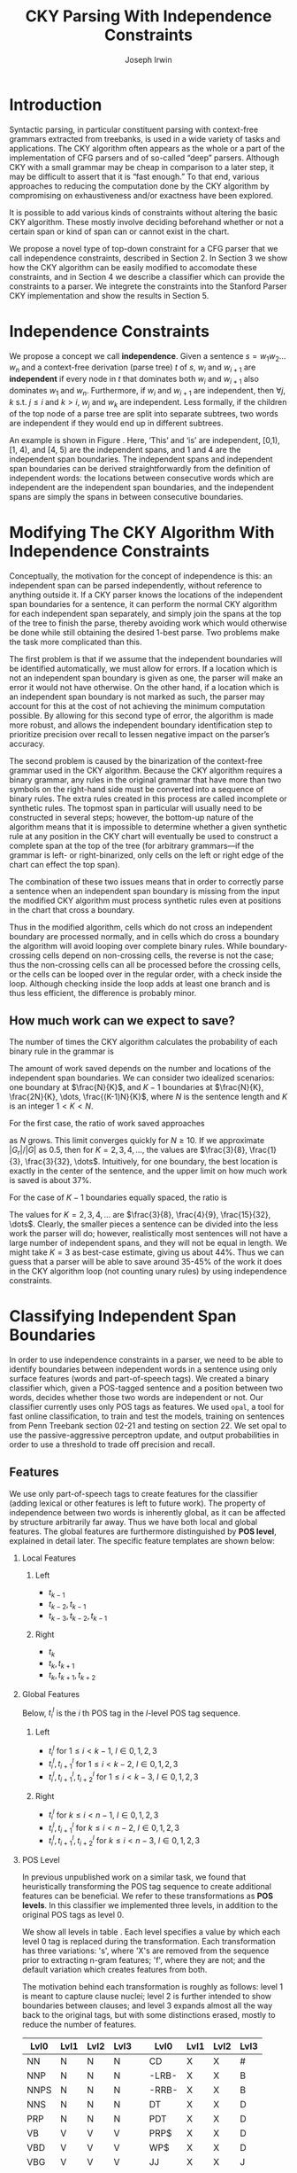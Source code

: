 #+title: CKY Parsing With Independence Constraints
#+author: Joseph Irwin
#+OPTIONS: H:2 toc:nil _:{}
#+LATEX_CLASS: acl2015
#+LATEX_HEADER: \usepackage{forest}
#+LATEX_HEADER: \DeclareMathOperator*{\argmin}{arg\,min}
#+LATEX_HEADER: \DeclareMathOperator*{\argmax}{arg\,max}
#+LaTeX_HEADER: \newcommand{\BigO}[1]{\ensuremath{\operatorname{O}\bigl(#1\bigr)}}

# file:paper.pdf

#+BEGIN_LaTeX
\begin{abstract}
We propose a novel property of words in a sentence, derived from a
context-free derivation, and show how this property can be used to
reduce the computation done by the CKY algorithm. We demonstrate a
classifier which can be used to identify boundaries between
independent words in a sentence using only surface features, and show
that it can be used to speed up a CFG parser.
\end{abstract}
#+END_LaTeX

* Introduction

Syntactic parsing, in particular constituent parsing with context-free
grammars extracted from treebanks, is used in a wide variety of tasks
and applications. The CKY algorithm often appears as the whole or a part
of the implementation of CFG parsers and of so-called “deep” parsers.
Although CKY with a small grammar may be cheap in comparison to a later
step, it may be difficult to assert that it is “fast enough.” To that
end, various approaches to reducing the computation done by the CKY
algorithm by compromising on exhaustiveness and/or exactness have been
explored.

It is possible to add various kinds of constraints without altering
the basic CKY algorithm. These mostly involve deciding beforehand
whether or not a certain span or kind of span can or cannot exist in
the chart.

We propose a novel type of top-down constraint for a CFG parser that
we call independence constraints, described in Section 2. In Section 3
we show how the CKY algorithm can be easily modified to accomodate
these constraints, and in Section 4 we describe a classifier which can
provide the constraints to a parser. We integrete the constraints into
the Stanford Parser CKY implementation and show the results in Section 5.

* Independence Constraints

We propose a concept we call *independence*. Given a sentence $s = w_1
w_2 \dots w_n$ and a context-free derivation (parse tree) $t$ of $s$,
$w_i$ and $w_{i+1}$ are *independent* if every node in $t$ that
dominates both $w_i$ and $w_{i+1}$ also dominates $w_1$ and $w_n$.
Furthermore, if $w_i$ and $w_{i+1}$ are independent, then $\forall
j,k$ s.t. $j \leq i$ and $k > i$, $w_j$ and $w_k$ are independent.
Less formally, if the children of the top node of a parse tree are
split into separate subtrees, two words are independent if they would
end up in different subtrees.

#+BEGIN_LaTeX
\begin{figure}
\begin{forest}
  [S
   [NP [DT [ $_0$ This $_1$]]]
   [VP
    [VB [is $_2$]]
    [NP [DT [an $_3$]]
        [NN [example $_4$]]]]
   [{.} [{.} $_5$]]
  ]
\end{forest}
\caption{In this tree ‘This’ and ‘is’ are independent, while ‘is’ and ‘an’ are not.}
\label{fig:independence}
\end{figure}
#+END_LaTeX

An example is shown in Figure \ref{fig:independence}. Here, ‘This’ and
‘is’ are independent, [0,1), [1, 4), and [4, 5) are the independent
spans, and 1 and 4 are the independent span boundaries. The
independent spans and independent span boundaries can be derived
straightforwardly from the definition of independent words: the
locations between consecutive words which are independent are the
independent span boundaries, and the independent spans are simply the
spans in between consecutive boundaries.

* Modifying The CKY Algorithm With Independence Constraints

Conceptually, the motivation for the concept of independence is this:
an independent span can be parsed independently, without reference to
anything outside it. If a CKY parser knows the locations of the
independent span boundaries for a sentence, it can perform the normal
CKY algorithm for each independent span separately, and simply join
the spans at the top of the tree to finish the parse, thereby avoiding
work which would otherwise be done while still obtaining the desired
1-best parse. Two problems make the task more complicated than this.

The first problem is that if we assume that the independent boundaries
will be identified automatically, we must allow for errors. If a
location which is not an independent span boundary is given as one,
the parser will make an error it would not have otherwise. On the
other hand, if a location which is an independent span boundary is not
marked as such, the parser may account for this at the cost of not
achieving the minimum computation possible. By allowing for this
second type of error, the algorithm is made more robust, and allows
the independent boundary identification step to prioritize precision
over recall to lessen negative impact on the parser’s accuracy.

The second problem is caused by the binarization of the context-free
grammar used in the CKY algorithm. Because the CKY algorithm requires
a binary grammar, any rules in the original grammar that have more
than two symbols on the right-hand side must be converted into a
sequence of binary rules. The extra rules created in this process are
called incomplete or synthetic rules. The topmost span in particular
will usually need to be constructed in several steps; however, the
bottom-up nature of the algorithm means that it is impossible to
determine whether a given synthetic rule at any position in the CKY
chart will eventually be used to construct a complete span at the top
of the tree (for arbitrary grammars—if the grammar is left- or
right-binarized, only cells on the left or right edge of the chart can
effect the top span).

The combination of these two issues means that in order to correctly
parse a sentence when an independent span boundary is missing from the
input the modified CKY algorithm must process synthetic rules even at
positions in the chart that cross a boundary.

Thus in the modified algorithm, cells which do not cross an
independent boundary are processed normally, and in cells which do
cross a boundary the algorithm will avoid looping over complete
binary rules. While boundary-crossing cells depend on non-crossing
cells, the reverse is not the case; thus the non-crossing cells can
all be processed before the crossing cells, or the cells can be looped
over in the regular order, with a check inside the loop. Although
checking inside the loop adds at least one branch and is thus less
efficient, the difference is probably minor.

** How much work can we expect to save?

The number of times the CKY algorithm calculates the probability of each
binary rule in the grammar is

#+BEGIN_LaTeX
\begin{equation*}
\frac{N^3}{6} - \frac{N}{6}
\end{equation*}
#+END_LaTeX

The amount of work saved depends on the number and locations of the
independent span boundaries. We can consider two idealized scenarios:
one boundary at $\frac{N}{K}$, and $K-1$ boundaries at $\frac{N}{K},
\frac{2N}{K}, \dots, \frac{(K-1)N}{K}$, where $N$ is the sentence
length and $K$ is an integer $1 < K < N$.
# We can calculate the number
# of rule updates saved as $|G_r|X$, where $X$ is the number of updates
# which are not performed per non-synthetic rule and $|G_r|$ is the
# number of non-synthetic rules in $G$.

For the first case, the ratio of work saved approaches

\begin{equation*}
\frac{|G_r|}{|G|} \left[ \frac{3}{K} - \frac{3}{K^2} \right]
\end{equation*}

as $N$ grows. This limit converges quickly for $N \ge 10$. If we
approximate $|G_r|/|G|$ as 0.5, then for $K=2,3,4,\dots$, the values are
$\frac{3}{8}, \frac{1}{3}, \frac{3}{32}, \dots$. Intuitively, for one
boundary, the best location is exactly in the center of the sentence,
and the upper limit on how much work is saved is about 37%.

For the case of $K-1$ boundaries equally spaced, the ratio is

\begin{equation*}
\frac{|G_r|}{|G|}\frac{K^2 - 1}{K^2}
\end{equation*}

The values for $K=2,3,4,\dots$ are $\frac{3}{8}, \frac{4}{9},
\frac{15}{32}, \dots$. Clearly, the smaller pieces a sentence can be
divided into the less work the parser will do; however, realistically
most sentences will not have a large number of independent spans, and
they will not be equal in length. We might take $K=3$ as best-case
estimate, giving us about 44%. Thus we can guess that a parser will be
able to save around 35-45% of the work it does in the CKY algorithm
loop (not counting unary rules) by using independence constraints.


# #+BEGIN_LaTeX
# \begin{align*}
# A &= \frac{1}{6}\left(\frac{N}{K}\right)^3 - \frac{1}{6}\frac{N}{K} + 
#      \frac{1}{6}\left(\frac{(K-1)N}{K}\right)^3 - \frac{1}{6}\frac{(K-1)N}{K} \\
#   &= \frac{(K-1)^3 + 1}{6K^3}N^3 - \frac{N}{6} \\
#   &= \frac{K^3 - 3K^2 + 3K}{6K^3}N^3 - \frac{N}{6} \\
#   &= \frac{K^2 - 3K + 3}{6K^2}N^3 - \frac{N}{6} \\
# X &= \frac{N^3}{6} - \frac{N}{6} - A\\
#   &= \frac{N^3}{6} - \frac{N}{6} - \frac{K^2 - 3K + 3}{6K^2}N^3 - \frac{N}{6} \\
#   &= \frac{3K - 3}{6K^2}N^3
# \end{align*}
# #+END_LaTeX

# And the ratio of the work saved to the work performed without the
# constraints is

# #+BEGIN_LaTeX
# \begin{align*}
# & \frac{
# |G_r|X
# }{
# |G|\left[\frac{N^3}{6} - \frac{N}{6}\right]
# } \\
# =& \frac{|G_r|}{|G|} \frac{
# \frac{3K - 3}{6K^2}N^3
# }{
# \frac{N^3}{6} - \frac{N}{6}
# } \\
# \end{align*}
# #+END_LaTeX

* Classifying Independent Span Boundaries

In order to use independence constraints in a parser, we need to be
able to identify boundaries between independent words in a sentence
using only surface features (words and part-of-speech tags). We
created a binary classifier which, given a POS-tagged sentence and a
position between two words, decides whether those two words are
independent or not. Our classifier currently uses only POS tags as
features. We used =opal=, a tool for fast online classification, to
train and test the models, training on sentences from Penn Treebank
section 02-21 and testing on section 22. We set opal to use the
passive-aggressive perceptron update, and output probabilities in
order to use a threshold to trade off precision and recall.

** Features

We use only part-of-speech tags to create features for the classifier
(adding lexical or other features is left to future work). The
property of independence between two words is inherently global, as it
can be affected by structure arbitrarily far away. Thus we have both
local and global features. The global features are furthermore
distinguished by *POS level*, explained in detail later. The specific
feature templates are shown below:

*** Local Features
**** Left
- $t_{k-1}$
- $t_{k-2},t_{k-1}$
- $t_{k-3},t_{k-2},t_{k-1}$

**** Right
- $t_{k}$
- $t_{k},t_{k+1}$
- $t_{k},t_{k+1},t_{k+2}$

*** Global Features

Below, $t^{l}_{i}$ is the $i$ th POS tag in the $l$-level POS tag sequence.

**** Left
- $t^l_{i}$ for $1 \le i < k - 1$, $l \in {0,1,2,3}$
- $t^l_{i},t^l_{i+1}$ for $1 \le i < k - 2$, $l \in {0,1,2,3}$
- $t^l_{i},t^l_{i+1},t^l_{i+2}$ for $1 \le i < k - 3$, $l \in {0,1,2,3}$

**** Right
- $t^l_{i}$ for $k \le i < n - 1$, $l \in {0,1,2,3}$
- $t^l_{i},t^l_{i+1}$ for $k \le i < n - 2$, $l \in {0,1,2,3}$
- $t^l_{i},t^l_{i+1},t^l_{i+2}$ for $k \le i < n - 3$, $l \in {0,1,2,3}$

*** POS Level

In previous unpublished work on a similar task, we found that
heuristically transforming the POS tag sequence to create additional
features can be beneficial. We refer to these transformations as *POS
levels*. In this classifier we implemented three levels, in addition
to the original POS tags as level 0.

We show all levels in table \ref{tbl:pos-level}. Each level specifies
a value by which each level 0 tag is replaced during the
transformation. Each transformation has three variations: 's', where
'X's are removed from the sequence prior to extracting n-gram
features; 'f', where they are not; and the default variation which
creates features from both.

The motivation behind each transformation is roughly as follows: level
1 is meant to capture clause nuclei; level 2 is further intended to
show boundaries between clauses; and level 3 expands almost all the
way back to the original tags, but with some distinctions erased,
mostly to reduce the number of features.

#+BEGIN_LaTeX
\begin{table}[tbp]
\tiny
#+END_LaTeX

#+attr_latex: :center nil
| Lvl0 | Lvl1 | Lvl2 | Lvl3 |   | Lvl0  | Lvl1 | Lvl2 | Lvl3 |
|------+------+------+------+---+-------+------+------+------|
| NN   | N    | N    | N    |   | CD    | X    | X    | #    |
| NNP  | N    | N    | N    |   | -LRB- | X    | X    | B    |
| NNPS | N    | N    | N    |   | -RRB- | X    | X    | B    |
| NNS  | N    | N    | N    |   | DT    | X    | X    | D    |
| PRP  | N    | N    | N    |   | PDT   | X    | X    | D    |
| VB   | V    | V    | V    |   | PRP$  | X    | X    | D    |
| VBD  | V    | V    | V    |   | WP$   | X    | X    | D    |
| VBG  | V    | V    | V    |   | JJ    | X    | X    | J    |
| VBN  | V    | V    | V    |   | JJR   | X    | X    | J    |
| VBP  | V    | V    | V    |   | JJS   | X    | X    | J    |
| VBZ  | V    | V    | V    |   | -RQ-  | X    | X    | Q    |
| ,    | X    | ,    | ,    |   | -LQ-  | X    | X    | Q    |
| .    | X    | .    | .    |   | RB    | X    | X    | R    |
| :    | X    | :    | :    |   | RBR   | X    | X    | R    |
| CC   | X    | C    | C    |   | RBS   | X    | X    | R    |
| IN   | X    | I    | I    |   | EX    | X    | X    | X    |
| RP   | X    | I    | I    |   | FW    | X    | X    | X    |
| TO   | X    | T    | T    |   | LS    | X    | X    | X    |
| WDT  | X    | W    | W    |   | MD    | X    | X    | X    |
| WP   | X    | W    | W    |   | POS   | X    | X    | X    |
| WRB  | X    | W    | W    |   | SYM   | X    | X    | X    |
| #    | X    | X    | #    |   | UH    | X    | X    | X    |
| $    | X    | X    | #    |   |       |      |      |      |

#+BEGIN_LaTeX
\caption{For each POS level, the original tag is replaced with the corresponding value.}
\label{tbl:pos-level}
\end{table}
#+END_LaTeX

** Which Features Are Useful?

#+BEGIN_LaTeX
\begin{table*}[tbp]
%\resizebox{12cm}{!}{
#+END_LaTeX

#+attr_latex: :center nil
| Features                     | #feats |     Acc |    Prec |     Rec |   F_{1} | F_{0.5} |   TP |   FP |   FN |    TN |
|------------------------------+--------+---------+---------+---------+---------+---------+------+------+------+-------|
| p                            |  37001 |   93.71 |   80.73 |   70.49 |   75.27 |   78.45 | 3679 |  878 | 1540 | 32320 |
| P_{0}                        |  33167 |   87.16 |   51.69 |   83.98 |   63.99 |   55.99 | 4383 | 4097 |  836 | 29101 |
|------------------------------+--------+---------+---------+---------+---------+---------+------+------+------+-------|
| p,P_{0}                      |  70168 |   95.21 |   87.38 |   75.65 |   81.09 |   84.75 | 3948 |  570 | 1271 | 32628 |
| p,P_{0},P_{1}                |  70222 | *95.48* |   88.95 |   76.16 |   82.06 | *86.06* | 3975 |  494 | 1244 | 32704 |
| p,P_{0},P_{1f}               |  70210 |   95.39 |   89.25 |   75.11 |   81.57 |   86.01 | 3920 |  472 | 1299 | 32726 |
| p,P_{0},P_{1s}               |  70180 |   95.33 |   88.79 |   75.13 |   81.39 |   85.67 | 3921 |  495 | 1298 | 32703 |
| p,P_{0},P_{2}                |  72503 |   95.09 |   88.28 |   73.60 |   80.27 |   84.89 | 3841 |  510 | 1378 | 32688 |
| p,P_{0},P_{3}                |  80028 |   94.84 |   88.81 |   70.99 |   78.91 |   84.56 | 3705 |  467 | 1514 | 32731 |
|------------------------------+--------+---------+---------+---------+---------+---------+------+------+------+-------|
| p,P_{0},P_{1},P_{2},P_{3}    |  82417 |   95.35 |   86.89 |   77.49 |   81.92 |   84.83 | 4044 |  610 | 1175 | 32588 |
| p,P_{0},P_{1f},P_{2f},P_{3f} |  76830 |   95.06 |   89.36 |   72.26 |   79.90 |   85.32 | 3771 |  449 | 1448 | 32749 |
| p,P_{0},P_{1s},P_{2s},P_{3s} |  75755 |   95.21 |   88.17 |   74.80 |   80.94 |   85.12 | 3904 |  524 | 1315 | 32674 |
|------------------------------+--------+---------+---------+---------+---------+---------+------+------+------+-------|
| p,P_{1}                      |  37055 |   94.81 |   78.38 | *85.38* |   81.73 |   79.69 | 4456 | 1229 |  763 | 31969 |
| p,P_{1f}                     |  37043 |   94.68 |   78.37 |   84.06 |   81.11 |   79.44 | 4387 | 1211 |  832 | 31987 |
| p,P_{1s}                     |  37013 |   94.08 |   84.50 |   69.13 |   76.05 |   80.90 | 3608 |  662 | 1611 | 32536 |
| p,P_{1},P_{2}                |  39390 |   95.27 |   80.99 |   85.21 | *83.04* |   81.80 | 4447 | 1044 |  772 | 32154 |
| p,P_{1s},P_{3s}              |  41553 | *95.44* |   89.05 |   75.74 |   81.86 | *86.03* | 3953 |  486 | 1266 | 32712 |
|------------------------------+--------+---------+---------+---------+---------+---------+------+------+------+-------|
| p,P_{2}                      |  39336 |   95.34 |   84.25 |   80.76 |   82.47 |   83.53 | 4215 |  788 | 1004 | 32410 |
| p,P_{2f}                     |  38301 |   95.35 |   83.79 |   81.59 |   82.67 |   83.34 | 4258 |  824 |  961 | 32374 |
| p,P_{2s}                     |  38036 |   95.43 |   89.04 |   75.65 |   81.80 |   85.99 | 3948 |  486 | 1271 | 32712 |
|------------------------------+--------+---------+---------+---------+---------+---------+------+------+------+-------|
| p,P_{3}                      |  46861 |   95.04 |   89.47 |   71.95 |   79.76 |   85.31 | 3755 |  442 | 1464 | 32756 |
| p,P_{3f}                     |  42321 |   94.99 | *90.49* |   70.55 |   79.29 |   85.65 | 3682 |  387 | 1537 | 32811 |
| p,P_{3s}                     |  41541 |   95.20 |   90.13 |   72.62 |   80.43 |   85.98 | 3790 |  415 | 1429 | 32783 |

#+BEGIN_LaTeX
%}
\caption{Results of classifier using different combinations of features.}
\label{tbl:feature-evaluation}
\end{table*}
#+END_LaTeX

In order to find the best configuration of features for the
classifier, and to evaluate the proposed POS levels, we tested the
classifier using several different combinations. Selected results are
shown in table \ref{tbl:feature-evaluation}. In the "Features" column,
$p$ denotes the local features, and $P_{l}$ denotes the global
features from POS level $l$. The 's' and 'f' after the number
indicates a variation which includes ('f') or excludes ('s') the 'X'
tags before taking the n-grams; absence of 's' or 'f' means both types
are created.

There are several things worth noting in these results. First, neither
local nor global features are sufficient alone; it appears that local
features promote precision, while global features promote recall.
Second, examining the cases where global features are limited to a
single POS level, it is apparent that each POS level (and 's'/'f'
variant) has a different effect on precision and recall, thus
confirming that the classifier is able to extract different signals
from the different POS levels, as intended. Finally, combining all POS
levels together actually reduces accuracy, likely due to overfitting
(although see the discussion of the kernel classifier).

** Results

#+BEGIN_LaTeX
\begin{table*}[htbp]
%\resizebox{12cm}{!}{
#+END_LaTeX

#+attr_latex: :center nil
| Features        | #feats | Threshold     |   Acc |  Prec |   Rec | F_{1} | F_{0.5} |   TP |   FP |   FN |    TN |
|-----------------+--------+---------------+-------+-------+-------+-------+---------+------+------+------+-------|
| p,P_{1s},P_{3s} |  41553 | default       | 95.44 | 89.05 | 75.74 | 81.86 |   86.03 | 3953 |  486 | 1266 | 32712 |
| p,P_{1s},P_{3s} |  41553 | precision     | 94.99 | 91.65 | 69.44 | 79.01 |   86.14 | 3624 |  330 | 1595 | 32868 |
| p,P_{1s},P_{3s} |  41553 | max precision | 92.10 | 95.80 | 43.74 | 60.06 |   77.38 | 2283 |  100 | 2936 | 33098 |
| p,P_{1s},P_{3s} |  41553 | recall        | 94.28 | 73.82 | 89.65 | 80.97 |   76.53 | 4679 | 1659 |  540 | 31539 |

#+BEGIN_LaTeX
%}
\caption{Results of classifier using different score thresholds.}
\label{tbl:classifier-results-linear}
\end{table*}
#+END_LaTeX

\label{sec:linear-classifier}
For use as input to the parser, we select the $p,P_{1s},P_{3s}$
feature configuration, and show more detailed results in
table \ref{tbl:classifier-results-linear}. We used a threshold on the
score output by the classifier to reverse some of the classifier's
decisions in a post-process step. Although it doesn't improve on the
classifier in accuracy, the =precision= threshold did slightly improve in
F_{0.5}, a measure which favors precision over recall.

** Polynomial Kernel

#+BEGIN_LaTeX
\begin{table*}[htbp]
%\resizebox{12cm}{!}{
#+END_LaTeX

#+attr_latex: :center nil
| Features                  | #feats |               |   Acc |  Prec |   Rec | F_{1} | F_{0.5} |   TP |  FP |   FN |    TN |
|---------------------------+--------+---------------+-------+-------+-------+-------+---------+------+-----+------+-------|
| p,P_{0},P_{1},P_{2},P_{3} |  82417 | default       | 97.47 | 92.17 | 88.91 | 90.51 |   91.50 | 4640 | 394 |  579 | 32804 |
| p,P_{0},P_{1},P_{2},P_{3} |  82417 | precision     | 97.27 | 92.95 | 86.43 | 89.58 |   91.57 | 4511 | 342 |  708 | 32856 |
| p,P_{0},P_{1},P_{2},P_{3} |  82417 | max precision | 96.57 | 94.22 | 79.63 | 86.31 |   90.89 | 4156 | 255 | 1063 | 32943 |
| p,P_{0},P_{1},P_{2},P_{3} |  82417 | recall        | 97.15 | 88.16 | 91.32 | 89.71 |   88.78 | 4766 | 640 |  453 | 32558 |

#+BEGIN_LaTeX
%}
\caption{Results of polynomial classifier using different score thresholds.}
\label{tbl:classifier-results-poly}
\end{table*}
#+END_LaTeX

\label{sec:poly-classifier}
For comparison with the linear classifier, we trained another
classifier using a polynomial kernel (with degree 3) with all the
features. The results are shown in table
\ref{tbl:classifier-results-poly}. The polynomial kernel improves over
the linear classifier in accuracy by 2%, in precision by 3 points, and
in recall by just over 13 points. This suggests that there is a large
potential for improving the linear classifier by adding conjunctive
features. The polynomial classifier is not practical for use as a
preprocessing step in a parser, as it takes over 2 hours to run on
section 22 (training the model took almost 4 days).


* Parsing With Independence Constraints
In order to demonstrate use of the independent constraints in a
parser, we modified the CKY parser included in the Stanford Parser
distribution to accept independent span boundaries as constraints and
to use the modified CKY algorithm described above. Our modifications
are:

- after reading in the grammar, index the synthetic binary rules
- read in the file containing the boundaries output by the classifier
  from the previous section
- for each CKY cell, if the cell spans a boundary then loop over just
  the synthetic binary rules
- if at the end of the CKY loop a parse was not successful, then loop
  again over just the cells which span a boundary and process all of
  the binary rules
- output the total number of times entering the inner loop as well as the
  number of times the parser failed

** Experimental Setup

We use the modified Stanford Parser described above, with a grammar
extracted from the WSJ sections 02-21, and evaluate its performance on
section 22 using output from the clasifier as constraints. We vary the
threshold on the probability output by the classifier, and further
experiment with restricting the constraints to sentences above a
certain length. Finally, to compare with previous results we run the
classifier and parser on section 23 in a single configuration.

** Results

#+BEGIN_LaTeX
\begin{table*}[tbp]
%\resizebox{12cm}{!}{
#+END_LaTeX

#+attr_latex: :center nil
| SentLen | Constraints   | (P/R/F_{1})         | time(s) |  #edges |                      |   F_1 | $\Delta F_1$ | #failed parses |
|---------+---------------+---------------------+---------+---------+----------------------+-------+--------------+----------------|
|       0 | default       | (88.95/76.16/82.06) |  1283.0 | 1.08e10 | \hspace{-1em} (62%)  | 83.71 |        -2.14 |             15 |
|       0 | precision     | (90.42/72.20/80.29) |  1143.3 | 1.13e10 | \hspace{-1em} (65%)  | 84.05 |        -1.80 |              7 |
|       0 | max precision | (95.57/47.14/63.13) |  1384.4 | 1.42e10 | \hspace{-1em} (81%)  | 85.55 |        -0.30 |              2 |
|       0 | recall        | (71.73/90.25/79.93) |  1024.8 | 7.80e09 | \hspace{-1em} (45%)  | 78.74 |        -7.11 |            136 |
|      20 | default       | (88.95/76.16/82.06) |  1126.9 | 1.12e10 | \hspace{-1em} (64%)  | 84.17 |        -1.68 |              9 |
|      20 | precision     | (90.42/72.20/80.29) |  1313.0 | 1.16e10 | \hspace{-1em} (66%)  | 84.43 |        -1.42 |              4 |
|      20 | max precision | (95.57/47.14/63.13) |  1338.6 | 1.44e10 | \hspace{-1em} (82%)  | 85.59 |        -0.26 |              2 |
|      20 | recall        | (71.73/90.25/79.93) |  1121.8 | 8.24e09 | \hspace{-1em} (47%)  | 80.38 |        -5.47 |            103 |
|      30 | default       | (88.95/76.16/82.06) |  1312.3 | 1.28e10 | \hspace{-1em} (73%)  | 84.82 |        -1.03 |              3 |
|      30 | precision     | (90.42/72.20/80.29) |  1279.7 | 1.31e10 | \hspace{-1em} (75%)  | 85.01 |        -0.84 |              1 |
|      30 | max precision | (95.57/47.14/63.13) |  1485.9 | 1.53e10 | \hspace{-1em} (87%)  | 85.63 |        -0.22 |              1 |
|      30 | recall        | (71.73/90.25/79.93) |  1140.5 | 1.02e10 | \hspace{-1em} (58%)  | 82.79 |        -3.06 |             57 |
|      40 | default       | (88.95/76.16/82.06) |  1476.8 | 1.51e10 | \hspace{-1em} (86%)  | 85.56 |        -0.29 |              1 |
|      40 | precision     | (90.42/72.20/80.29) |  1390.9 | 1.52e10 | \hspace{-1em} (87%)  | 85.59 |        -0.26 |              0 |
|      40 | max precision | (95.57/47.14/63.13) |  1513.3 | 1.65e10 | \hspace{-1em} (94%)  | 85.75 |        -0.10 |              0 |
|      40 | recall        | (71.73/90.25/79.93) |  1403.9 | 1.33e10 | \hspace{-1em} (76%)  | 84.65 |        -1.20 |             14 |
|---------+---------------+---------------------+---------+---------+----------------------+-------+--------------+----------------|
|       ∞ | baseline      |                     |  1558.7 | 1.75e10 | \hspace{-1em} (100%) | 85.85 |         0.00 |              0 |
#+TBLFM: $4=$0;%.2e::$7=$6-85.85;p4%.2f

#+BEGIN_LaTeX
%}
\caption{Independence constraints reduce the work done by the CKY algorithm, trading off accuracy.}
\label{tbl:parse-results-linear}
\end{table*}
#+END_LaTeX

The results of running the parser on section 22 using the linear
classifier from Section \ref{sec:linear-classifier} are shown in
table \ref{tbl:parse-results-linear}. The table shows the total time
taken, the total times entering the inner loop, the F_1 and difference
from the baseline, and the number of times the parse failed using the
constraints. The baseline consisted of the same parser with the
sentence length threshold set to 1000. The time includes the time
spent reading in the constraints but not the time taken by the
classifier.

The parser with the independence constraints saves 35-38%
of the computation inside the CKY loop over the baseline,
corresponding to about 20% reduction in total time, at the cost of a
2-point drop in F-score. After increasing recall by making negative
instances for which the classifier assigned a low probability positive,
the parser reduced the work done inside the loop to less than half the
baseline, but accuracy also plummeted by 7 points.

*** Polynomial Kernel

A difference of 2 F_1 score is not small, but on the other hand it is
about by how much the unlexicalized Stanford Parser trails the Collins
parser, for example. However, as shown above in Section
\ref{sec:poly-classifier}, there is room to improve the linear
classifier through conjunctive features. As an indication of an upper
bound of the acheivable performance, we tried using the output of the
kernel classifier in the parser as above, while acknowledging that at
present the time needed to produce the classifier output dwarfs the
time needed to actually parse the test data.

#+BEGIN_LaTeX
\begin{table*}[tbp]
%\resizebox{12cm}{!}{
#+END_LaTeX

#+attr_latex: :center nil
| SentLen | Constraints   | (P/R/F_{1})         | time(s) |  #edges |                      |   F_1 |       | #failed parses |
|---------+---------------+---------------------+---------+---------+----------------------+-------+-------+----------------|
|       0 | default       | (92.17/88.91/90.51) |  1106.7 | 9.74e09 | \hspace{-1em} (56%)  | 84.85 | -1.00 |              6 |
|       0 | precision     | (92.95/86.43/89.58) |  1118.8 | 9.84e09 | \hspace{-1em} (56%)  | 85.12 | -0.73 |              4 |
|       0 | max precision | (94.22/79.63/86.31) |  1137.2 | 1.02e10 | \hspace{-1em} (58%)  | 85.42 | -0.43 |              2 |
|       0 | recall        | (88.16/91.32/89.71) |  1050.7 | 9.25e09 | \hspace{-1em} (53%)  | 84.05 | -1.80 |             33 |
|      20 | default       | (92.17/88.91/90.51) |  1070.7 | 1.02e10 | \hspace{-1em} (58%)  | 85.08 | -0.77 |              5 |
|      20 | precision     | (92.95/86.43/89.58) |  1172.4 | 1.03e10 | \hspace{-1em} (59%)  | 85.25 | -0.60 |              3 |
|      20 | max precision | (94.22/79.63/86.31) |  1092.4 | 1.06e10 | \hspace{-1em} (61%)  | 85.41 | -0.44 |              2 |
|      20 | recall        | (88.16/91.32/89.71) |  1088.3 | 9.68e09 | \hspace{-1em} (55%)  | 84.75 | -1.10 |              7 |
|      30 | default       | (92.17/88.91/90.51) |  1222.6 | 1.20e10 | \hspace{-1em} (69%)  | 85.57 | -0.28 |              1 |
|      30 | precision     | (92.95/86.43/89.58) |  1267.5 | 1.20e10 | \hspace{-1em} (69%)  | 85.62 | -0.23 |              1 |
|      30 | max precision | (94.22/79.63/86.31) |  1238.7 | 1.23e10 | \hspace{-1em} (70%)  | 85.65 | -0.20 |              1 |
|      30 | recall        | (88.16/91.32/89.71) |  1238.0 | 1.16e10 | \hspace{-1em} (66%)  | 85.44 | -0.41 |              2 |
|      40 | default       | (92.17/88.91/90.51) |  1465.4 | 1.49e10 | \hspace{-1em} (85%)  | 85.72 | -0.13 |              0 |
|      40 | precision     | (92.95/86.43/89.58) |  1353.3 | 1.49e10 | \hspace{-1em} (85%)  | 85.75 | -0.10 |              0 |
|      40 | max precision | (94.22/79.63/86.31) |  1570.2 | 1.50e10 | \hspace{-1em} (86%)  | 85.78 | -0.07 |              0 |
|      40 | recall        | (88.16/91.32/89.71) |  1489.7 | 1.47e10 | \hspace{-1em} (84%)  | 85.69 | -0.16 |              1 |
|---------+---------------+---------------------+---------+---------+----------------------+-------+-------+----------------|
|       ∞ | baseline      |                     |  1470.9 | 1.75e10 | \hspace{-1em} (100%) | 85.85 |  0.00 |              0 |
#+TBLFM: $4=$0;%.2e::$7=$6-85.85;p4%.2f

#+BEGIN_LaTeX
%}
\caption{The classifier using the polynomial kernel is much more accurate, leading to smaller loss in accuracy of the parser.}
\label{tbl:parse-results-poly}
\end{table*}
#+END_LaTeX

The results of running the parser on section 22 with the polynomial
classifier output are shown in table \ref{tbl:parse-results-poly}.
With the more accurate classifier, the parser is able to reduce the
necessary computation even further, by about 45%, while losing less
accuracy. With a high-precision threshold, the computation of the CKY
algorithm is reduced to less than 60% of the baseline, while losing
less than half a point F_1 score.

*** WSJ Section 23

To compare with previous work on parsing using the Penn Treebank, we
show the time and accuracy for parsing section 23, using both linear
and kernel classifier output, along with the baseline parser, below.
The times reported are the average of three runs each. The results
parallel those shown on the development data.

| parser   | time (s) |      |   F_1 |       |
|----------+----------+------+-------+-------|
| baseline |     1538 | 1.00 | 85.54 |  0.00 |
| linear   |     1106 | 1.39 | 83.55 | -1.99 |
| poly     |     1040 | 1.48 | 84.57 | -0.97 |
#+TBLFM: $3=1538/$2;%.2f::$5=$4-85.54;p4%.2f

** TODO add oracle results

* Related Work

There are several strains of research related to adding constraints to
the CKY chart. \cite{Roark2012} describes an approach using
finite-state taggers to decide whether each word in a sentence begins
or ends a multiword constituent and has a unary span or not. They show
that their tagger is able to achieve very high precision, reducing
parse time without negatively affecting accuracy (in fact, they report
a slight increase). Our approach is also a pipelined approach with a
classifier that makes a linear number of decisions per sentence;
however, each decision is made independently, and requires global
information to achieve high accuracy.

\cite{Bodenstab2011} proposes a classifier which directly decides for
each cell in the chart how many constituents should be created. Their
parser uses beam search with a FOM and a beam for each chart cell.

\cite{Yarmohammadi2014} proposes a concept of 'hedge' parsing, where
only spans below a certain length are allowed, and show how this
reduces the computation done by CKY. Their approach for segmenting a
sentence and parsing within each segment separately is similar to the
approach presented in this paper; however, their system does not create
spans of length larger than the threshold and thus doesn't follow the
original treebank annotation, while our approach is able to return the
original gold parse tree provided that the classifier does not output
a false positive.

* Conclusions

We have proposed an *independence* property of words in a sentence
derived from a parse tree, and shown how to use this property to
create top-down constraints which can be used to reduce the
computation done by the CKY algorithm. Then we demonstrated two
classifiers for identifying boundaries between independent words given
a sentence with only surface features, a linear classifier which is
fast but less accurate, and a classifier with a polynomial kernel
which is much more accurate but very slow. We then showed that a
commonly-used CFG parser can be made faster by using the output of
these classifiers to create top-down constraints at the cost of some
accuracy, which can be traded-off by varying the confidence threshold
of the classifier results.

Although the loss of accuracy when using the linear classifier is
currently too large to be practical, the performance of the kernel
classifier indicates that there is room for improvement by manually
adding conjunctive features to the linear classifier. Features based
on words as well as POS tags may also be beneficial. However, the
current approach has several weaknesses which should be addressed by
future research.

First, the top-down nature of the independence constraints does not
make a natural fit with the bottom-up CKY algorithm. In particular,
the binary nature of the rules in the grammar combined with the
bottom-up search means that the parser still ends up doing some
computation to create spans which violate the constraints, even though
it is prevented from completing such a span.

Second, the pipelined nature of the classifier means that it only has
access to POS tags and in particular is not able to make use of
information generated as the parser processes lower-level spans.

Third, the current classifier combines instances from different
syntactic structures into a single model. It is possible that training
multiple models on different types of sentences would result in a
better classifier.

#+BEGIN_LaTeX
\bibliographystyle{acl}
\bibliography{references}
#+END_LaTeX
